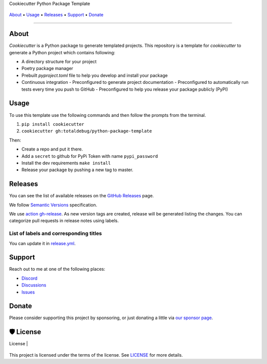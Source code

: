 .. raw:: html

   <h1 align="center">


.. raw:: html

   </h1>

   <h1 align="center">

Cookiecutter Python Package Template

|Dependencies Status|

|black| |Security: bandit| |Pre-commit| |Semantic Versions| |License|

    .. |Dependencies Status| image:: https://img.shields.io/badge/dependencies-up%20to%20date-brightgreen.svg?style=flat-square&logoColor=white
       :target: https://github.com/totaldebug/python-package-template/pulls?utf8=%E2%9C%93&q=is%3Apr%20author%3Aapp%2Fdependabot

    .. |black| image:: https://img.shields.io/badge/code%20style-black-000000.svg?style=flat-square&logoColor=white)](https://github.com/psf/black
       :target: ttps://github.com/psf/black

    .. |Security: bandit| image:: https://img.shields.io/badge/security-bandit-green.svg?style=flat-square&logoColor=white
       :target: https://github.com/PyCQA/bandit

    .. |Pre-commit| image:: https://img.shields.io/badge/pre--commit-enabled-brightgreen?logo=pre-commit&style=flat-square&logoColor=white
       :target: https://github.com/totaldebug/python-package-template/blob/master/.pre-commit-config.yaml

    .. |Semantic Versions| image:: https://img.shields.io/badge/%20%20%F0%9F%93%A6%F0%9F%9A%80-semantic--versions-e10079.svg?style=flat-square
       :target: https://github.com/totaldebug/python-package-template/releases

    .. |License| image:: https://img.shields.io/github/license/totaldebug/python-package-template?style=flat-square&logoColor=white
       :target: https://github.com/totaldebug/python-package-template/blob/master/LICENSE

.. raw:: html

   </h1>
   <p align="center">

`About`_ • `Usage`_ • `Releases`_ • `Support`_ • `Donate`_

.. raw:: html

   </p>

--------------

*****
About
*****

.. raw:: html

   <table>
   <tr>
   <td>

`Cookiecutter` is a Python package to generate templated projects.
This repository is a template for `cookiecutter` to generate a Python project which
contains following:

-   A directory structure for your project
-   Poetry package manager
-   Prebuilt `pyproject.toml` file to help you develop and install your package
-   Continuous integration
    -   Preconfigured to generate project documentation
    -   Preconfigured to automatically run tests every time you push to GitHub
    -   Preconfigured to help you release your package publicly (PyPI)

.. raw:: html

   </td>
   </tr>
   </table>

*****
Usage
*****

To use this template use the following commands and then follow the prompts from the
terminal.

1. ``pip install cookiecutter``
2. ``cookiecutter gh:totaldebug/python-package-template``

Then:

- Create a repo and put it there.
- Add a ``secret`` to github for PyPi Token with name ``pypi_password``
- Install the dev requirements ``make install``
- Release your package by pushing a new tag to master.

********
Releases
********

You can see the list of available releases on the `GitHub Releases <https://github.com/totaldebug/python-package-template/releases>`_ page.

We follow `Semantic Versions <https://semver.org/>`_ specification.

We use `action gh-release <https://github.com/marketplace/actions/gh-release>`_. As new version tags are created, release will be generated listing the changes.
You can categorize pull requests in release notes using labels.

List of labels and corresponding titles
=======================================

+----------------------------------------+--------------------------+
|               **Label**               |  **Title in Releases**  |
+========================================+==========================+
| :-----------------------------------: | :---------------------: |
|       ``type/feature``        |       🚀 Exciting New Features       |
+----------------------------------------+--------------------------+
| ``type/bug``, ``type/patch``  | 🐛 Patches & Bug Fixes  |
+----------------------------------------+--------------------------+
|       ``type/ci``        | 📦 Build System & CI/CD |
+----------------------------------------+--------------------------+
|      ``flag/breaking changes``      |   💥 Breaking Changes   |
+----------------------------------------+--------------------------+
|            ``type/docs``            |    📚 Documentation     |
+----------------------------------------+--------------------------+
|            ``type/language``            |    📔 Language     |
+----------------------------------------+--------------------------+
|            ``type/dependencies``       | ⬆️ Dependencies updates |
+----------------------------------------+--------------------------+

You can update it in `release.yml <https://github.com/totaldebug/python-package-template/blob/master/.github/release.yml>`_.

*******
Support
*******

Reach out to me at one of the following places:

-  `Discord <https://discord.gg/6fmekudc8Q>`__
-  `Discussions <https://github.com/totaldebug/python-package-template/discussions>`__
-  `Issues <https://github.com/totaldebug/python-package-template/issues/new/choose>`__

******
Donate
******

Please consider supporting this project by sponsoring, or just donating
a little via `our sponsor
page <https://github.com/sponsors/marksie1988>`__.

**********
🛡 License
**********

| License |

    .. |License| image:: https://img.shields.io/github/license/totaldebug/python-package-template)](https://github.com/totaldebug/python-package-template/blob/master/LICENSE
       :target: https://github.com/totaldebug/python-package-template/blob/master/LICENSE



This project is licensed under the terms of the license. See `LICENSE <https://github.com/totaldebug/python-package-template/blob/master/LICENSE>`_ for more details.
